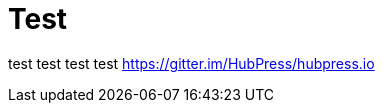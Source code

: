 = Test
// See https://hubpress.gitbooks.io/hubpress-knowledgebase/content/ for information about the parameters.
// :hp-image: /covers/cover.png
// :published_at: 2019-01-31
// :hp-tags: HubPress, Blog, Open_Source,
// :hp-alt-title: ㅆㄷㄴㅅㅁ ㅇㄴㄹ

test
test
test
test
https://gitter.im/HubPress/hubpress.io